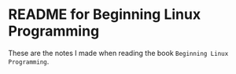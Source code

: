 * README for Beginning Linux Programming
These are the notes I made when reading the book ~Beginning Linux Programming~.
